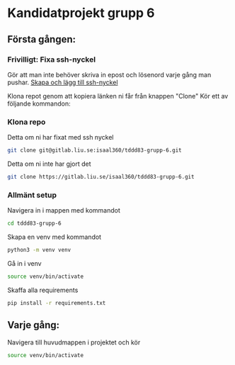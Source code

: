 * Kandidatprojekt grupp 6
** Första gången:
*** Frivilligt: Fixa ssh-nyckel
Gör att man inte behöver skriva in epost och lösenord varje gång man pushar.
[[https://gitlab.liu.se/help/ssh/README#generating-a-new-ssh-key-pair][Skapa och lägg till ssh-nyckel]]

Klona repot genom att kopiera länken ni får från knappen "Clone"
Kör ett av följande kommandon:
*** Klona repo
Detta om ni har fixat med ssh nyckel
#+BEGIN_SRC bash
  git clone git@gitlab.liu.se:isaal360/tddd83-grupp-6.git
#+END_SRC

Detta om ni inte har gjort det
#+BEGIN_SRC bash
  git clone https://gitlab.liu.se/isaal360/tddd83-grupp-6.git
#+END_SRC

*** Allmänt setup
Navigera in i mappen med kommandot
#+BEGIN_SRC bash
  cd tddd83-grupp-6
#+END_SRC

Skapa en venv med kommandot

#+BEGIN_SRC bash
  python3 -m venv venv
#+END_SRC

Gå in i venv
#+BEGIN_SRC bash
  source venv/bin/activate
#+END_SRC

Skaffa alla requirements
#+BEGIN_SRC bash
pip install -r requirements.txt
#+END_SRC

** Varje gång:

Navigera till huvudmappen i projektet och kör
#+BEGIN_SRC bash
source venv/bin/activate
#+END_SRC
   
